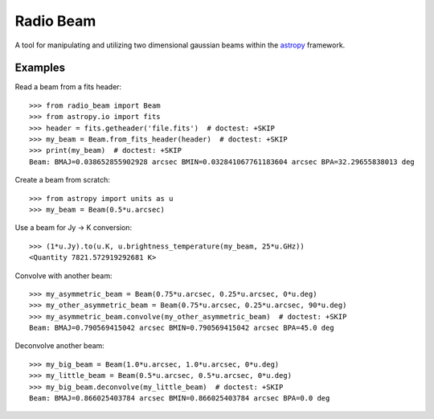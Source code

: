 Radio Beam
==========

A tool for manipulating and utilizing two dimensional gaussian beams within the
`astropy <http://www.astropy.org>`__ framework.


Examples
--------

Read a beam from a fits header::

    >>> from radio_beam import Beam
    >>> from astropy.io import fits
    >>> header = fits.getheader('file.fits')  # doctest: +SKIP
    >>> my_beam = Beam.from_fits_header(header)  # doctest: +SKIP
    >>> print(my_beam)  # doctest: +SKIP
    Beam: BMAJ=0.038652855902928 arcsec BMIN=0.032841067761183604 arcsec BPA=32.29655838013 deg


Create a beam from scratch::

    >>> from astropy import units as u
    >>> my_beam = Beam(0.5*u.arcsec)


Use a beam for Jy -> K conversion::

    >>> (1*u.Jy).to(u.K, u.brightness_temperature(my_beam, 25*u.GHz))
    <Quantity 7821.572919292681 K>

Convolve with another beam::

    >>> my_asymmetric_beam = Beam(0.75*u.arcsec, 0.25*u.arcsec, 0*u.deg)
    >>> my_other_asymmetric_beam = Beam(0.75*u.arcsec, 0.25*u.arcsec, 90*u.deg)
    >>> my_asymmetric_beam.convolve(my_other_asymmetric_beam)  # doctest: +SKIP
    Beam: BMAJ=0.790569415042 arcsec BMIN=0.790569415042 arcsec BPA=45.0 deg

Deconvolve another beam::

    >>> my_big_beam = Beam(1.0*u.arcsec, 1.0*u.arcsec, 0*u.deg)
    >>> my_little_beam = Beam(0.5*u.arcsec, 0.5*u.arcsec, 0*u.deg)
    >>> my_big_beam.deconvolve(my_little_beam)  # doctest: +SKIP
    Beam: BMAJ=0.866025403784 arcsec BMIN=0.866025403784 arcsec BPA=0.0 deg
